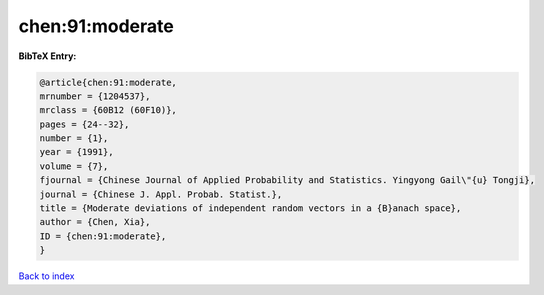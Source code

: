 chen:91:moderate
================

.. :cite:t:`chen:91:moderate`

.. bibliography:: ../../All.bib

**BibTeX Entry:**

.. code-block:: bibtex

   @article{chen:91:moderate,
   mrnumber = {1204537},
   mrclass = {60B12 (60F10)},
   pages = {24--32},
   number = {1},
   year = {1991},
   volume = {7},
   fjournal = {Chinese Journal of Applied Probability and Statistics. Yingyong Gail\"{u} Tongji},
   journal = {Chinese J. Appl. Probab. Statist.},
   title = {Moderate deviations of independent random vectors in a {B}anach space},
   author = {Chen, Xia},
   ID = {chen:91:moderate},
   }

`Back to index <../index>`_
